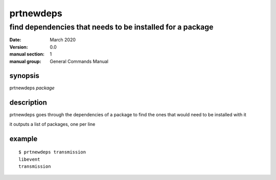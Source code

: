 ----------
prtnewdeps
----------

find dependencies that needs to be installed for a package
==========================================================

:date: March 2020
:version: 0.0
:manual section: 1
:manual group: General Commands Manual

synopsis
--------
prtnewdeps `package`

description
-----------
prtnewdeps goes through the dependencies of a package to find the ones that would need to be installed with it

it outputs a list of packages, one per line

example
-------
::

    $ prtnewdeps transmission
    libevent
    transmission
